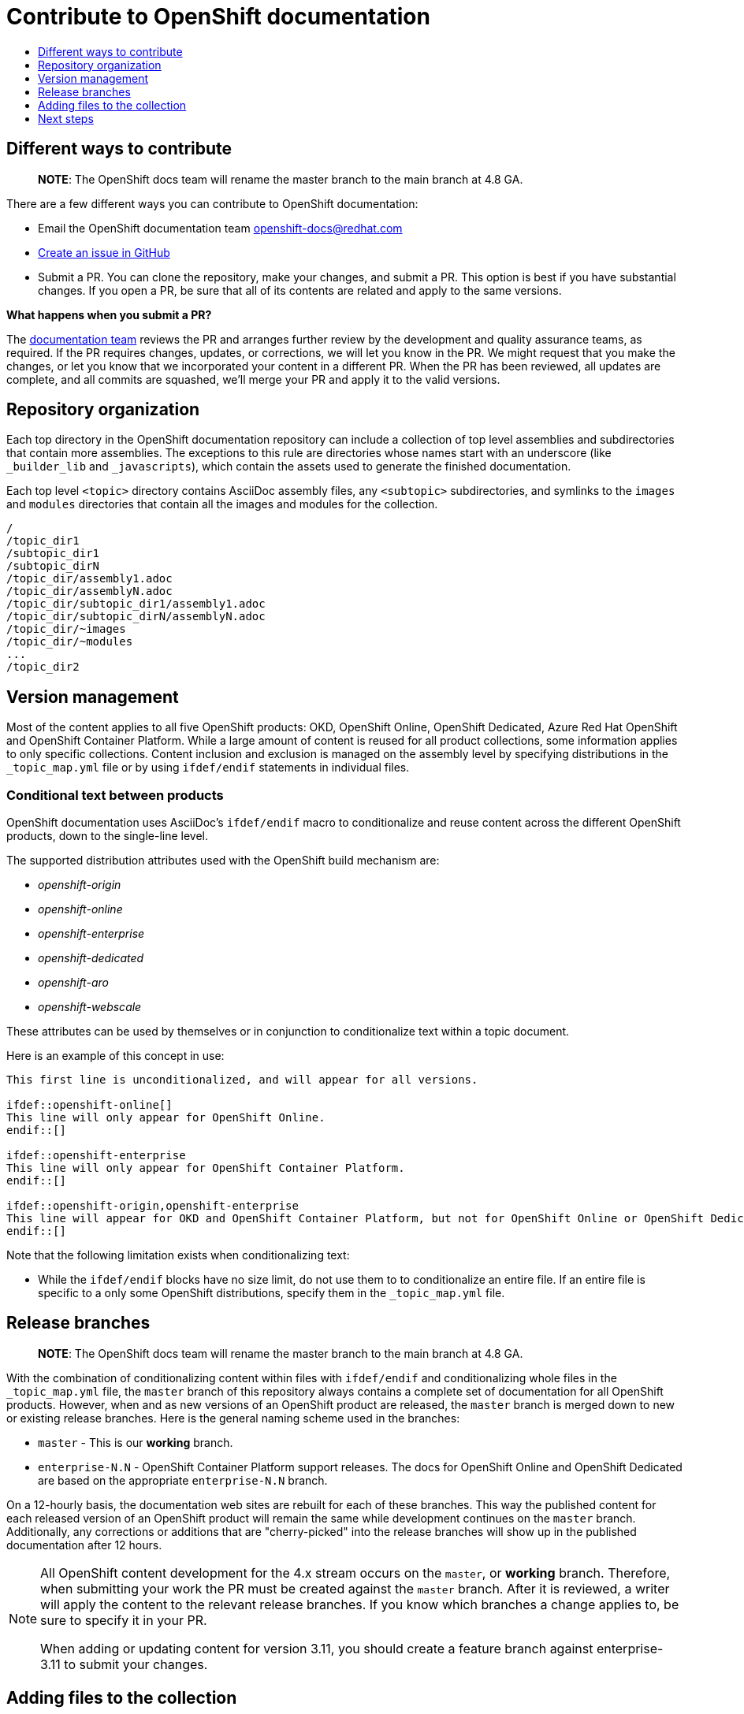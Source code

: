 [id="contributing-to-docs-contributing"]
= Contribute to OpenShift documentation
:icons:
:toc: macro
:toc-title:
:toclevels: 1
:description: Basic information about the OpenShift GitHub repository

toc::[]

== Different ways to contribute

> **NOTE**: The OpenShift docs team will rename the master branch to the main branch at 4.8 GA.

There are a few different ways you can contribute to OpenShift documentation:

// * Submit comments at the bottom of each topic (still awaiting implementation)
* Email the OpenShift documentation team openshift-docs@redhat.com
* https://github.com/openshift/openshift-docs/issues/new[Create an issue in GitHub]
* Submit a PR. You can clone the repository, make your changes, and submit a PR.
This option is best if you have substantial changes. If you open a PR, be sure
that all of its contents are related and apply to the same versions.

*What happens when you submit a PR?*

The
https://github.com/orgs/openshift/teams/team-documentation[documentation team]
reviews the PR and arranges further review by the development and quality
assurance teams, as required.
If the PR requires changes, updates, or corrections, we will let you know
in the PR. We might request that you make the changes, or let you know that we
incorporated your content in a different PR. When the PR has been reviewed, all
updates are complete, and all commits are squashed, we'll merge your PR and
apply it to the valid versions.

== Repository organization
Each top directory in the OpenShift documentation repository can include a
collection of top level assemblies and subdirectories that contain more
assemblies. The exceptions to this rule are directories whose names
start with an underscore (like `_builder_lib` and `_javascripts`), which contain
the assets used to generate the finished documentation.

Each top level `<topic>` directory contains AsciiDoc assembly files, any `<subtopic>`
subdirectories, and symlinks to the `images` and `modules` directories that
contain all the images and modules for the collection.

----
/
/topic_dir1
/subtopic_dir1
/subtopic_dirN
/topic_dir/assembly1.adoc
/topic_dir/assemblyN.adoc
/topic_dir/subtopic_dir1/assembly1.adoc
/topic_dir/subtopic_dirN/assemblyN.adoc
/topic_dir/~images
/topic_dir/~modules
...
/topic_dir2
----

== Version management
Most of the content applies to all five OpenShift products: OKD, OpenShift
Online, OpenShift Dedicated, Azure Red Hat OpenShift and OpenShift Container Platform. While a large
amount of content is reused for all product collections, some information
applies to only specific collections. Content inclusion and exclusion is managed
on the assembly level by specifying distributions in the
`&#95;topic&#95;map.yml` file or by using `ifdef/endif` statements in individual
files.

////
While it is _possible_
to accomplish this solely with Git branches to maintain slightly different
versions of a given topic, doing so would make the task of maintaining internal
consistency extremely difficult for content contributors.

Git branching is still extremely valuable, and serves the important role of
tracking the release versions of documentation for the various OpenShift
products.
////

=== Conditional text between products
OpenShift documentation uses AsciiDoc's `ifdef/endif` macro to conditionalize
and reuse content across the different OpenShift products, down to the
single-line level.

The supported distribution attributes used with the OpenShift build mechanism
are:

* _openshift-origin_
* _openshift-online_
* _openshift-enterprise_
* _openshift-dedicated_
* _openshift-aro_
* _openshift-webscale_

These attributes can be used by themselves or in conjunction to conditionalize
text within a topic document.

Here is an example of this concept in use:

----
This first line is unconditionalized, and will appear for all versions.

\ifdef::openshift-online[]
This line will only appear for OpenShift Online.
\endif::[]

ifdef::openshift-enterprise
This line will only appear for OpenShift Container Platform.
\endif::[]

ifdef::openshift-origin,openshift-enterprise
This line will appear for OKD and OpenShift Container Platform, but not for OpenShift Online or OpenShift Dedicated.
\endif::[]
----

Note that the following limitation exists when conditionalizing text:

* While the `ifdef/endif` blocks have no size limit, do not use them to
to conditionalize an entire file. If an entire file is specific to a
only some OpenShift distributions, specify them in the `&#95;topic&#95;map.yml`
file.

== Release branches

> **NOTE**: The OpenShift docs team will rename the master branch to the main branch at 4.8 GA.

With the combination of conditionalizing content within files with
`ifdef/endif` and conditionalizing whole files in the `&#95;topic&#95;map.yml`
file, the `master` branch of
this repository always contains a complete set of documentation for all
OpenShift products. However, when and as new versions of an OpenShift product
are released, the `master` branch is merged down to new or existing release
branches. Here is the general naming scheme used in the branches:

* `master` - This is our *working* branch.
* `enterprise-N.N` - OpenShift Container Platform support releases. The docs
for OpenShift Online and OpenShift Dedicated are based on the appropriate
`enterprise-N.N` branch.

On a 12-hourly basis, the documentation web sites are rebuilt for each of these
branches. This way the published content for each released version of an
OpenShift product will remain the same while development continues on the
`master` branch. Additionally, any corrections or additions that are
"cherry-picked" into the release branches will show up in the published
documentation after 12 hours.

[NOTE]
====
All OpenShift content development for the 4.x stream occurs on the `master`, or
 *working* branch.
Therefore, when submitting your work the PR must be created against the `master`
branch. After it is reviewed, a writer will apply the content to the relevant
release branches. If you know which branches a change applies to, be sure to
specify it in your PR.

When adding or updating content for version 3.11, you should create a feature
branch against enterprise-3.11 to submit your changes.
====

== Adding files to the collection
After you create files, you must add them to the `&#95;topic&#95;map.yml` so
that the build system can render them. The documentation build system reads
the `&#95;distro&#95;map.yml` from the master branch to determine
which branches to build and then the `&#95;topic&#95;map.yml` file
for each of the branches
to construct the content from the source files and publish to the relevant
product site at https://docs.openshift.com. The build system _only_ reads this
file to determine which topic files to include. Therefore, all new topics that
are created must be included in the `&#95;topic&#95;map.yml` file in
order to be processed by the build system.

=== Topic map file format
The `&#95;topic&#95;map.yml` file uses the following format:

----
--- //<1>
Name: Origin of the Species <2>
Dir:  origin_of_the_species <3>
Distros: all <4>
Topics:
  - Name: The Majestic Marmoset <5>
    File: the_majestic_marmoset <6>
    Distros: all
  - Name: The Curious Crocodile
    File: the_curious_crocodile
    Distros: openshift-online,openshift-enterprise <4>
  - Name: The Numerous Nematodes
    Dir: the_numerous_nematodes <7>
    Topics:
      - Name: The Wily Worm <8>
        File: the_wily_worm
      - Name: The Acrobatic Ascarid  <= Sub-topic 2 name
        File: the_acrobatic_ascarid  <= Sub-topic 2 file under <group dir>/<subtopic dir>
----
<1> Record separator at the top of each topic group.
<2> Display name of topic group.
<3> Directory name of topic group.
<4> Which OpenShift versions this topic group is part of.
* The *Distros* setting is optional for topic groups and topic items. By
default, if the *Distros* setting is not used, it is processed as if it was set
to *Distros: all* for that particular topic or topic group. This means that
topic or topic group will appear in all product documentation versions.
* The *all* value for *Distros* is a synonym for
_openshift-origin,openshift-enterprise,openshift-online,openshift-dedicated,openshift-aro,openshift-webscale_.
* The *all* value overrides other values, so _openshift-online,all_ is processed
as *all*.
<5> Topic name.
<6> Topic file under the topic group dir without `.adoc`.
<7> This topic is actually a subtopic group. Instead of a `File` path it has a
`Dir` path and `Topics`, just like a top-level topic group.
<8> Topics belonging to a subtopic group are listed just like regular topics
with a `Name` and `File`.

== Next steps
* First, you should link:tools_and_setup.adoc[install and set up the tools and software]
on your workstation so that you can contribute.
* Next, link:doc_guidelines.adoc[review the documentation guidelines] to
understand some basic guidelines to keep things consistent
across our content.
* If you are ready to create content, or want to edit existing content, the
link:create_or_edit_content.adoc[create or edit content] topic describes how
you can do this by creating a working branch.
